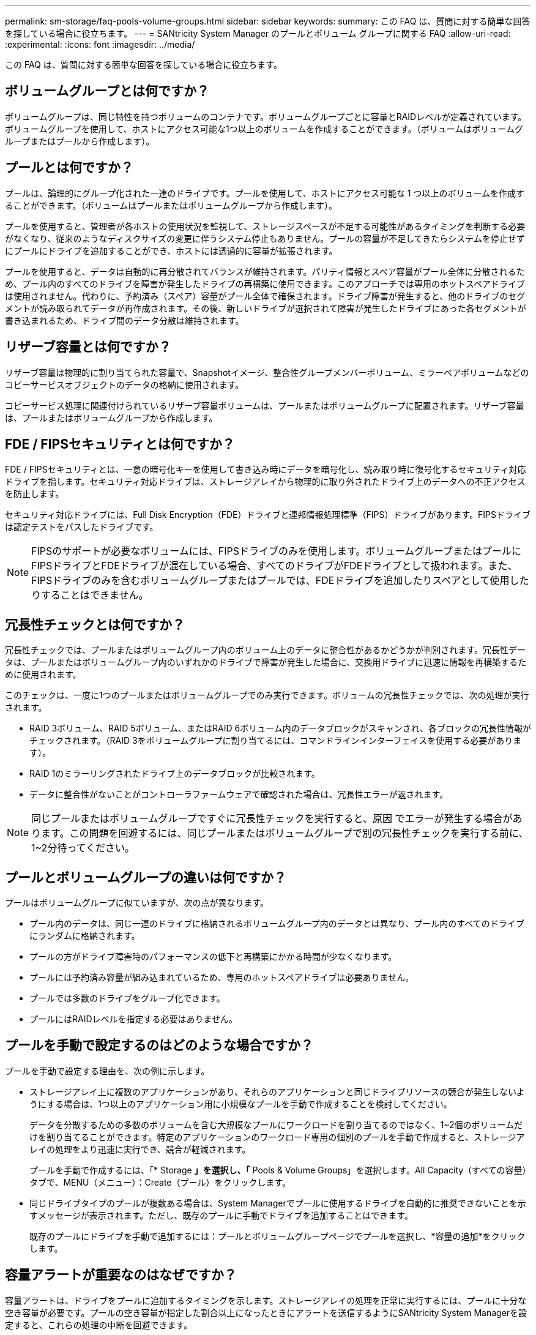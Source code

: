 ---
permalink: sm-storage/faq-pools-volume-groups.html 
sidebar: sidebar 
keywords:  
summary: この FAQ は、質問に対する簡単な回答を探している場合に役立ちます。 
---
= SANtricity System Manager のプールとボリューム グループに関する FAQ
:allow-uri-read: 
:experimental: 
:icons: font
:imagesdir: ../media/


[role="lead"]
この FAQ は、質問に対する簡単な回答を探している場合に役立ちます。



== ボリュームグループとは何ですか？

ボリュームグループは、同じ特性を持つボリュームのコンテナです。ボリュームグループごとに容量とRAIDレベルが定義されています。ボリュームグループを使用して、ホストにアクセス可能な1つ以上のボリュームを作成することができます。（ボリュームはボリュームグループまたはプールから作成します）。



== プールとは何ですか？

プールは、論理的にグループ化された一連のドライブです。プールを使用して、ホストにアクセス可能な 1 つ以上のボリュームを作成することができます。（ボリュームはプールまたはボリュームグループから作成します）。

プールを使用すると、管理者が各ホストの使用状況を監視して、ストレージスペースが不足する可能性があるタイミングを判断する必要がなくなり、従来のようなディスクサイズの変更に伴うシステム停止もありません。プールの容量が不足してきたらシステムを停止せずにプールにドライブを追加することができ、ホストには透過的に容量が拡張されます。

プールを使用すると、データは自動的に再分散されてバランスが維持されます。パリティ情報とスペア容量がプール全体に分散されるため、プール内のすべてのドライブを障害が発生したドライブの再構築に使用できます。このアプローチでは専用のホットスペアドライブは使用されません。代わりに、予約済み（スペア）容量がプール全体で確保されます。ドライブ障害が発生すると、他のドライブのセグメントが読み取られてデータが再作成されます。その後、新しいドライブが選択されて障害が発生したドライブにあった各セグメントが書き込まれるため、ドライブ間のデータ分散は維持されます。



== リザーブ容量とは何ですか？

リザーブ容量は物理的に割り当てられた容量で、Snapshotイメージ、整合性グループメンバーボリューム、ミラーペアボリュームなどのコピーサービスオブジェクトのデータの格納に使用されます。

コピーサービス処理に関連付けられているリザーブ容量ボリュームは、プールまたはボリュームグループに配置されます。リザーブ容量は、プールまたはボリュームグループから作成します。



== FDE / FIPSセキュリティとは何ですか？

FDE / FIPSセキュリティとは、一意の暗号化キーを使用して書き込み時にデータを暗号化し、読み取り時に復号化するセキュリティ対応ドライブを指します。セキュリティ対応ドライブは、ストレージアレイから物理的に取り外されたドライブ上のデータへの不正アクセスを防止します。

セキュリティ対応ドライブには、Full Disk Encryption（FDE）ドライブと連邦情報処理標準（FIPS）ドライブがあります。FIPSドライブは認定テストをパスしたドライブです。

[NOTE]
====
FIPSのサポートが必要なボリュームには、FIPSドライブのみを使用します。ボリュームグループまたはプールにFIPSドライブとFDEドライブが混在している場合、すべてのドライブがFDEドライブとして扱われます。また、FIPSドライブのみを含むボリュームグループまたはプールでは、FDEドライブを追加したりスペアとして使用したりすることはできません。

====


== 冗長性チェックとは何ですか？

冗長性チェックでは、プールまたはボリュームグループ内のボリューム上のデータに整合性があるかどうかが判別されます。冗長性データは、プールまたはボリュームグループ内のいずれかのドライブで障害が発生した場合に、交換用ドライブに迅速に情報を再構築するために使用されます。

このチェックは、一度に1つのプールまたはボリュームグループでのみ実行できます。ボリュームの冗長性チェックでは、次の処理が実行されます。

* RAID 3ボリューム、RAID 5ボリューム、またはRAID 6ボリューム内のデータブロックがスキャンされ、各ブロックの冗長性情報がチェックされます。（RAID 3をボリュームグループに割り当てるには、コマンドラインインターフェイスを使用する必要があります）。
* RAID 1のミラーリングされたドライブ上のデータブロックが比較されます。
* データに整合性がないことがコントローラファームウェアで確認された場合は、冗長性エラーが返されます。


[NOTE]
====
同じプールまたはボリュームグループですぐに冗長性チェックを実行すると、原因 でエラーが発生する場合があります。この問題を回避するには、同じプールまたはボリュームグループで別の冗長性チェックを実行する前に、1~2分待ってください。

====


== プールとボリュームグループの違いは何ですか？

プールはボリュームグループに似ていますが、次の点が異なります。

* プール内のデータは、同じ一連のドライブに格納されるボリュームグループ内のデータとは異なり、プール内のすべてのドライブにランダムに格納されます。
* プールの方がドライブ障害時のパフォーマンスの低下と再構築にかかる時間が少なくなります。
* プールには予約済み容量が組み込まれているため、専用のホットスペアドライブは必要ありません。
* プールでは多数のドライブをグループ化できます。
* プールにはRAIDレベルを指定する必要はありません。




== プールを手動で設定するのはどのような場合ですか？

プールを手動で設定する理由を、次の例に示します。

* ストレージアレイ上に複数のアプリケーションがあり、それらのアプリケーションと同じドライブリソースの競合が発生しないようにする場合は、1つ以上のアプリケーション用に小規模なプールを手動で作成することを検討してください。
+
データを分散するための多数のボリュームを含む大規模なプールにワークロードを割り当てるのではなく、1~2個のボリュームだけを割り当てることができます。特定のアプリケーションのワークロード専用の個別のプールを手動で作成すると、ストレージアレイの処理をより迅速に実行でき、競合が軽減されます。

+
プールを手動で作成するには、「* Storage *」を選択し、「* Pools & Volume Groups」を選択します。All Capacity（すべての容量）タブで、MENU（メニュー）：Create（プール）をクリックします。

* 同じドライブタイプのプールが複数ある場合は、System Managerでプールに使用するドライブを自動的に推奨できないことを示すメッセージが表示されます。ただし、既存のプールに手動でドライブを追加することはできます。
+
既存のプールにドライブを手動で追加するには：プールとボリュームグループページでプールを選択し、*容量の追加*をクリックします。





== 容量アラートが重要なのはなぜですか？

容量アラートは、ドライブをプールに追加するタイミングを示します。ストレージアレイの処理を正常に実行するには、プールに十分な空き容量が必要です。プールの空き容量が指定した割合以上になったときにアラートを送信するようにSANtricity System Managerを設定すると、これらの処理の中断を回避できます。

プールの作成時にこの割合を設定するには、* Pool auto-configuration *オプションまたは* Create pool *オプションを使用します。自動オプションを選択すると、アラート通知を受信するタイミングはデフォルト設定によって自動的に決まります。プールを手動で作成する場合は、アラート通知の設定を指定します。必要に応じて、デフォルトの設定をそのまま使用することもできます。これらの設定は、後で「Settings [Alerts]」（設定[Alerts]）メニューで調整できます。

[NOTE]
====
プールの空き容量が指定した割合に達すると、アラート設定に指定した方法でアラート通知が送信されます。

====


== 予約済み容量を増やせない場合、どのような理由が考えられますか?

使用可能なすべての容量でボリュームを作成した場合は、予約済み容量を増やせないことがあります。

予約済み容量は、ドライブ障害に備えてプール内に確保されている容量（ドライブ数）です。プールが作成されると、プール内のドライブ数に応じて自動的にデフォルトの予約済み容量が確保されます。使用可能なすべての容量でボリュームを作成している場合は、ドライブを追加するかボリュームを削除してプールに容量を追加しないと、予約済み容量を増やすことはできません。

予約済み容量は* Pools & Volume Groups *から変更できます。編集するプールを選択します。[設定の表示/編集]をクリックし、[*設定*]タブを選択します。

[NOTE]
====
予約済み容量はプール内の複数のドライブに分散されますが、予約するときはドライブ数で指定します。

====


== プールから削除できるドライブの数に制限はありますか。

SANtricity System Managerでは、プールから削除できるドライブ数の制限が設定されています。

* プール内のドライブの数を11本より少なくすることはできません。
* 削除対象のドライブに含まれるデータがプール内の残りのドライブに再配置される場合、そのデータを十分に格納できる空き容量がプール内にない場合は、そのドライブは削除できません。
* 一度に削除できるドライブは最大60本です。60本を超えるドライブを選択した場合、ドライブの削除オプションは無効になります。60本を超えるドライブを取り外す必要がある場合は、ドライブの取り外し処理を繰り返します。




== ドライブでサポートされているメディアタイプを教えてください。

サポートされているメディアタイプは、ハードディスクドライブ（HDD）とソリッドステートディスク（SSD）です。



== 一部のドライブが表示されないのはなぜですか？

容量の追加ダイアログで、既存のプールまたはボリュームグループに容量を追加できるドライブがすべて表示されるわけではありません。

ドライブを追加できない理由は次のとおりです。

* 未割り当てで、セキュリティ有効でないドライブを指定する必要があります。すでに別のプールやボリュームグループに含まれているドライブ、またはホットスペアとして設定されているドライブは使用できません。未割り当てだが、セキュリティ有効なドライブは、手動で消去すると使用可能になります。
* 最適な状態でないドライブは使用できません。
* 容量が小さすぎるドライブは使用できません。
* プールまたはボリュームグループ内でドライブのメディアタイプが一致している必要があります。次のものを混在させることはできません。
+
** ソリッドステートディスク（SSD）搭載のハードディスクドライブ（HDD）
** NVMeとSASドライブ
** ボリュームブロックサイズが512バイトおよび4KiBのドライブ


* プールまたはボリュームグループに含まれているドライブがすべてセキュリティ対応の場合は、セキュリティ対応でないドライブは表示されません。
* プールまたはボリュームグループに含まれているドライブがすべて連邦情報処理標準（FIPS）ドライブの場合、非FIPSドライブは表示されません。
* プールまたはボリュームグループに含まれているドライブがすべてData Assurance（DA）対応で、プールまたはボリュームグループにDA有効ボリュームが1つ以上ある場合は、DA非対応のドライブは使用できないためプールまたはボリュームグループに追加できません。ただし、プールまたはボリュームグループにDA有効ボリュームがない場合は、DA非対応のドライブをプールまたはボリュームグループに追加できます。DA対応と非対応のドライブが混在している場合は、DA対応ボリュームを作成できないことに注意してください。


[NOTE]
====
ストレージアレイの容量は、新しいドライブを追加するか、プールまたはボリュームグループを削除することで増やすことができます。

====


== シェルフ/ドロワー損失の保護を維持するにはどうすればよいですか？

プールまたはボリュームグループのシェルフ/ドロワー損失の保護を維持するには、次の表の基準を使用します。

[cols="1a,1a,1a"]
|===
| レベル | シェルフ/ドロワー損失の保護の基準 | 必要なシェルフ/ドロワーの最小数 


 a| 
プール
 a| 
シェルフの場合、プールに同じシェルフのドライブが3本以上含まれない。

ドロワーの場合、プールに各ドロワーから同数のドライブが含まれている。
 a| 
シェルフの場合は6

ドロワーの場合は5



 a| 
RAID 6
 a| 
ボリュームグループに同じシェルフまたはドロワーのドライブが3本以上含まれない。
 a| 
3.



 a| 
RAID 3またはRAID 5
 a| 
ボリュームグループ内のドライブがすべて別々のシェルフまたはドロワーに配置されている。
 a| 
3.



 a| 
RAID 1
 a| 
ミラーペア内のドライブがそれぞれ別のシェルフまたはドロワーに配置されている。
 a| 
2.



 a| 
RAID 0
 a| 
シェルフ/ドロワー損失の保護は実現できない。
 a| 
該当なし

|===
[NOTE]
====
プールまたはボリュームグループですでにドライブに障害が発生している場合は、シェルフ/ドロワー損失の保護は維持されません。この状況で、ドライブシェルフまたはドロワーへのアクセス、さらにその結果プールまたはボリュームグループ内の別のドライブへのアクセスを失うと、データが失われます。

====


== プールとボリュームグループの最適なドライブ配置は何ですか？

プールおよびボリュームグループを作成するときは、ドライブの選択範囲を上下のドライブスロットに合わせて調整してください。

EF600およびEF300コントローラの場合、ドライブスロット0~11は1つのPCIブリッジに接続され、スロット12~23は別のPCIブリッジに接続されます。最適なパフォーマンスを確保するには、ドライブを選択した際に、上下のスロットから同数のドライブを選択する必要があります。この配置により、ボリュームが必要以上に短い時間で帯域幅の上限に達しないようにすることができます。



== アプリケーションに最適なRAIDレベルはどれですか？

ボリュームグループのパフォーマンスを最大限に高めるには、適切なRAIDレベルを選択する必要があります。適切なRAIDレベルを特定するには、ボリュームグループにアクセスしているアプリケーションでの読み取りと書き込みの割合を把握します。これらの割合を取得するには、[パフォーマンス]ページを使用します。



=== RAIDレベルとアプリケーションパフォーマンス

RAIDには、_levels _という一連の構成が採用されており、ユーザデータと冗長性データのドライブに対する書き込み/読み出し方法が決定されます。RAIDレベルごとにパフォーマンス機能が異なります。読み取り比率が高いアプリケーションの場合、RAID 5ボリュームまたはRAID 6ボリュームを使用するとパフォーマンスが向上します。これは、RAID 5およびRAID 6構成の読み取りパフォーマンスが優れているためです。

読み取り比率が低い（書き込み中心の）アプリケーションの場合、RAID 5ボリュームまたはRAID 6ボリュームでは同様のパフォーマンスを実現できません。パフォーマンスの低下は、コントローラがデータと冗長性データをRAID 5ボリュームグループまたはRAID 6ボリュームグループのドライブに書き込む方法に起因します。

次の情報に基づいてRAIDレベルを選択します。

* RAID 0 *

* * 概要 *
+
** 冗長性なし、ストライピングモード。


* *どのように機能するか*
+
** RAID 0は、ボリュームグループ内のすべてのドライブにデータをストライピングします。


* *データ保護機能*
+
** 高可用性が求められる場合、RAID 0は推奨されません。RAID 0は重要度の低いデータに適しています。
** ボリュームグループ内の1本のドライブで障害が発生すると、関連付けられているすべてのボリュームで障害が発生し、すべてのデータが失われます。


* *必要なドライブ数*
+
** RAIDレベル0には少なくとも1本のドライブが必要です。
** RAID 0ボリュームグループには30本を超えるドライブを含めることができます。
** ストレージアレイのすべてのドライブを含むボリュームグループを作成できます。




* RAID 1またはRAID 10 *

* * 概要 *
+
** ストライピング/ミラーモード。


* *どのように機能するか*
+
** RAID 1では、ディスクミラーリングを使用して、2本のディスクに同時にデータが書き込まれます。
** RAID 10は、ドライブストライピングを使用して、複数のミラーリングされたドライブペアにデータをストライピングします。


* *データ保護機能*
+
** RAID 1とRAID 10は、ハイパフォーマンスと最高のデータ可用性を提供します。
** RAID 1とRAID 10は、ドライブミラーリングを使用して、あるドライブから別のドライブにまったく同じコピーを作成します。
** ドライブペアの一方のドライブで障害が発生した場合、ストレージアレイはデータやサービスを失うことなくもう一方のドライブに即座に切り替えることができます。
** 単一ドライブ障害が発生すると、関連付けられているボリュームはデグレード状態になります。ミラードライブがデータへのアクセスを許可します。
** ボリュームグループ内のドライブペアで障害が発生すると、関連付けられているすべてのボリュームで障害が発生し、データが失われる可能性があります。


* *必要なドライブ数*
+
** RAID 1には、ユーザデータ用に1本、ミラーデータ用に1本、合計2本以上のドライブが必要です。
** 4本以上のドライブを選択すると、ボリュームグループ全体でRAID 10が自動的に設定されます。ユーザデータ用にドライブが2本、ミラーデータ用にドライブが2本です。
** ボリュームグループのドライブ数は偶数でなければなりません。ドライブ数が偶数ではなく未割り当てのドライブが残っている場合は、「* Pools & Volume Groups」に移動してボリュームグループにドライブを追加し、処理を再試行します。
** RAID 1とRAID 10のボリュームグループは、30本を超えるドライブで構成できます。ストレージアレイのすべてのドライブを含むボリュームグループを作成できます。




* RAID 5 *

* * 概要 *
+
** 高I/Oモード。


* *どのように機能するか*
+
** ユーザデータと冗長性情報（パリティ）が複数のドライブにストライピングされます。
** 冗長性情報を格納するために、ドライブ1本分の容量が使用されます。


* *データ保護機能*
+
** RAID 5ボリュームグループで1本のドライブに障害が発生すると、関連付けられているすべてのボリュームがデグレード状態になります。冗長な情報があるので、データには引き続きアクセスできます。
** RAID 5ボリュームグループで複数のドライブに障害が発生すると、関連付けられているすべてのボリュームに障害が発生し、すべてのデータが失われます。


* *必要なドライブ数*
+
** ボリュームグループには最低3本のドライブが必要です。
** 通常、ボリュームグループのドライブ数は最大30本に制限されます。




* RAID 6 *

* * 概要 *
+
** 高I/Oモード。


* *どのように機能するか*
+
** ユーザデータと冗長性情報（デュアルパリティ）が複数のドライブにストライピングされます。
** 冗長性情報を格納するために、ドライブ2本分の容量が使用されます。


* *データ保護機能*
+
** RAID 6ボリュームグループで1本または2本のドライブに障害が発生すると、関連付けられているすべてのボリュームがデグレード状態になりますが、冗長性情報があるためデータには引き続きアクセスできます。
** RAID 6ボリュームグループで3本以上のドライブに障害が発生すると、関連付けられているすべてのボリュームに障害が発生し、すべてのデータが失われます。


* *必要なドライブ数*
+
** ボリュームグループには最低5本のドライブが必要です。
** 通常、ボリュームグループのドライブ数は最大30本に制限されます。




[NOTE]
====
プールのRAIDレベルは変更できません。ユーザーインタフェースは'プールを自動的にRAID 6として構成します

====


=== RAIDレベルとデータ保護

RAID 1、RAID 5、およびRAID 6は、フォールトトレランス用に冗長性データをドライブメディアに書き込みます。冗長性データには、データのコピー（ミラー）、またはデータから導出されたエラー修正コードがあります。ドライブで障害が発生した場合は、冗長性データを使用して交換用ドライブに迅速に情報を再構築できます。

単一のボリュームグループ全体で単一のRAIDレベルを設定します。そのボリュームグループの冗長性データは、すべてボリュームグループ内に格納されます。ボリュームグループの容量は、メンバードライブのアグリゲート容量から冗長性データ用に確保された容量を引いた値です。冗長性を確保するために必要な容量は、使用するRAIDレベルによって異なります。



== Data Assuranceとは何ですか？

Data Assurance（DA）はT10 Protection Information（PI）標準を実装しています。I/Oパスでデータが転送される際に発生する可能性のあるエラーをチェックして修正することで、データの整合性が向上します。

Data Assurance機能の一般的な用途として、コントローラとドライブ間のI/Oパスがチェックされます。DA 機能はプールおよびボリュームグループのレベルで提供されます。

この機能を有効にすると、ボリューム内の各データブロックに巡回冗長検査（CRC）と呼ばれるエラーチェック用のコードが付加されます。データブロックが移動されると、ストレージアレイはこれらのCRCコードを使用して、転送中にエラーが発生したかどうかを判断します。破損している可能性があるデータはディスクに書き込まれず、ホストにも返されません。DA機能を使用する場合は、新しいボリュームを作成するときにDAに対応したプールまたはボリュームグループを選択します（プールとボリュームグループの候補の表で「DA」の横の「はい」を探します）。

これらのDA対応ボリュームは、必ずDAに対応したI/Oインターフェイスを使用しているホストに割り当ててください。DAに対応したI/Oインターフェイスには、ファイバチャネル、SAS、iSCSI over TCP/IP、NVMe/FC、NVMe/IB、 NVMe/RoCEとiSER over InfiniBand（iSCSI Extensions for RDMA/IB）：SRP over InfiniBandではDAはサポートされていません。



== セキュリティ対応（ドライブセキュリティ）とは何ですか？

ドライブセキュリティは、セキュリティ有効ドライブをストレージアレイから取り外したときに、そのドライブ上のデータへの不正アクセスを防止する機能です。対応するドライブには、Full Disk Encryption（FDE）ドライブと連邦情報処理標準（FIPS）ドライブがあります。



== リザーブ容量を増やすときは、どのような点に注意する必要がありますか？

一般に、リザーブ容量がフルに近付いているという警告が表示されたときに、容量を拡張します。リザーブ容量は8GiB単位でのみ拡張できます。

* 必要に応じて拡張できるように、プールまたはボリュームグループに十分な空き容量が必要です。
+
プールまたはボリュームグループに空き容量がない場合は、未割り当て容量を未使用ドライブの形式でプールまたはボリュームグループに追加できます。

* プールまたはボリュームグループ内のボリュームのステータスが最適で、変更処理の実行中でないことを確認してください。
* プールまたはボリュームグループに容量の拡張に使用する空き容量が必要です。
* 読み取り専用のSnapshotボリュームのリザーブ容量は増やすことはできません。リザーブ容量が必要なのは、読み取り/書き込みのSnapshotボリュームだけです。


Snapshot処理の場合、リザーブ容量は通常ベースボリュームの40%です。非同期ミラーリング処理のリザーブ容量は、一般にベースボリュームの20%です。ベースボリュームで多くの変更が見込まれる場合や、ストレージオブジェクトのコピーサービス処理の使用期間が非常に長くなることが想定される場合は、これよりも割合を増やしてください。



== 削減する量を選択できない場合、どのような理由が考えられますか?

リザーブ容量は、増やしたときの分量ずつしか減らすことができません。メンバーボリュームのリザーブ容量は、追加したときと逆の順序でのみ削除できます。

次のいずれかの条件に該当する場合は、ストレージオブジェクトのリザーブ容量を削減できません。

* ストレージオブジェクトがミラーペアのボリュームである。
* ストレージオブジェクトにリザーブ容量用のボリュームが1つしかない。ストレージオブジェクトには、リザーブ容量用のボリュームが少なくとも2つ含まれている必要があります。
* ストレージオブジェクトが無効になっているSnapshotボリュームである。
* ストレージオブジェクトに関連付けられているSnapshotイメージが含まれている。


リザーブ容量のボリュームは、追加したときと逆の順序でのみ削除できます。

読み取り専用のSnapshotボリュームについては、関連付けられたリザーブ容量がないため、リザーブ容量を削減することはできません。リザーブ容量が必要なのは、読み取り/書き込みのSnapshotボリュームだけです。



== メンバーボリュームごとにリザーブ容量が必要なのはなぜですか？

Snapshot整合性グループの各メンバーボリュームには、参照先の整合性グループSnapshotイメージに影響を与えずに、ホストアプリケーションによる変更をベースボリュームに保存するための独自のリザーブ容量が必要です。リザーブ容量を使用すると、読み取り/書き込み用のメンバーボリュームに含まれているデータのコピーに、ホストアプリケーションが書き込みアクセスすることができます。

整合性グループのSnapshotイメージにホストから直接読み取りや書き込みを行うことはできません。Snapshotイメージには、ベースボリュームから取得されたデータのみが保存されます。

読み取り/書き込み用の整合性グループSnapshotボリュームの作成中に、System Managerは整合性グループのメンバーボリュームごとにリザーブ容量を作成します。このリザーブ容量によって、ホストアプリケーションは、整合性グループのSnapshotイメージに含まれているデータのコピーに書き込みアクセスすることができます。



== SSDキャッシュのすべての統計情報を表示するにはどうすればよいですか？また、何が

SSDキャッシュについては、一般統計と詳細統計を表示できます。一般統計は詳細統計のサブセットです。

詳細統計は'すべてのSSD統計を.csvファイルにエクスポートした場合にのみ表示できます統計を確認および解釈する際には、複数の統計を組み合わせることで見えてくる情報もあることに注意してください。



=== 一般統計

SSDキャッシュの統計を表示するには、次のメニューを選択します。Storage [Pools & Volume Groups]統計を表示するSSDキャッシュを選択し、メニューを選択します。More [View Statistics]公称統計はView SSD Cache Statistics（SSDキャッシュ統計の表示）ダイアログに表示されます。

次に、詳細統計のサブセットである、一般統計の一覧を示します。

[cols="25h,~"]
|===
| 一般統計 | 説明 


 a| 
読み取り/書き込み
 a| 
SSDキャッシュが有効なボリュームに対するホストの読み取りと書き込みの合計数。読み取り数を書き込み数と比較します。効率的なSSDキャッシュ処理には、読み取り数が書き込み数より多いことが必要です。書き込みに対する読み取りの比率が大きいほど、キャッシュ処理が向上します。



 a| 
キャッシュヒット
 a| 
キャッシュヒットの数。



 a| 
キャッシュヒット率（%）
 a| 
キャッシュヒット数を読み取りと書き込みの合計数で割った値。効果的なSSDキャッシュ処理には、キャッシュヒットの割合が50%より高いことが必要です。この値が小さい場合は、次のような状況が考えられます。

* 書き込みに対する読み取りの比率が小さすぎる
* 読み取りが繰り返されない
* キャッシュ容量が小さすぎる




 a| 
キャッシュ割り当て率（%）
 a| 
割り当てられているSSDキャッシュストレージの量。このコントローラで使用可能なSSDキャッシュストレージの割合として表されます。割り当てられたバイト数を使用可能なバイト数で割った値です。キャッシュ割り当ての割合は、通常は100%と表示されます。この数値が100%未満の場合は、キャッシュがウォームアップされていないか、アクセスされているすべてのデータよりもSSDキャッシュ容量が大きいことを意味します。後者の場合、SSDキャッシュ容量を小さくしても同レベルのパフォーマンスが得られる可能性があります。この値は、キャッシュされたデータがSSDキャッシュに配置されたことを示しているわけではなく、SSDキャッシュにデータを配置可能となる前の準備手順にすぎません。



 a| 
キャッシュ使用率（%）
 a| 
有効なボリュームのデータが格納されているSSDキャッシュストレージの量。割り当てられているSSDキャッシュストレージの割合として表されます。この値はSSDキャッシュの利用率または密度を表し、ユーザデータのバイト数を割り当てられているバイト数で割った値です。キャッシュ使用率の割合は、通常は100%より小さく、多くの場合はるかに小さくなります。この数値は、SSDキャッシュ容量のうち、キャッシュデータが書き込まれている割合を示します。SSDキャッシュの各割り当て単位はサブブロックと呼ばれる小さい単位に分割され、それぞれ独立して使用されるため、この値は100%より小さくなります。この値が大きいほど一般には有効ですが、小さい数値でもパフォーマンスが大幅に向上する可能性があります。

|===


=== 詳細統計

詳細統計は、一般統計とその他の統計で構成されます。これらの追加統計は一般統計とともに保存されますが、一般統計とは異なり、View SSD Cache Statistics（SSDキャッシュ統計の表示）ダイアログには表示されません。詳細統計は'.csvファイルに統計をエクスポートした後にのみ表示できます

「.csv」ファイルを表示するときに、詳細統計が一般統計の後にリストされていることに注目してください。

[cols="25h,~"]
|===
| 詳細統計 | 説明 


 a| 
読み取りブロック
 a| 
ホスト読み取りのブロック数。



 a| 
書き込みブロック
 a| 
ホスト書き込みのブロック数。



 a| 
完全ヒットブロック
 a| 
キャッシュヒットのブロック数。この値は、SSDキャッシュから完全に読み込まれたブロックの数を示します。SSDキャッシュがパフォーマンスの向上に効果があるのは、フルキャッシュヒットである処理に対してのみです。



 a| 
部分ヒット
 a| 
すべてのブロックではなく、少なくとも1つのブロックがSSDキャッシュ内にあったホスト読み取りの数。部分ヒットはSSDキャッシュ*ミス*で、読み取りはベースボリュームから行われています。



 a| 
部分ヒット-ブロック
 a| 
部分ヒットのブロック数。部分キャッシュヒットと部分キャッシュヒットブロックは、SSDキャッシュ内にデータの一部しかない処理の結果として発生します。この場合、キャッシュされているハードディスクドライブ（HDD）ボリュームからデータを取得する必要があります。このタイプのヒットの場合、SSDキャッシュから得られるパフォーマンス上のメリットはありません。部分キャッシュヒットブロック数が完全キャッシュヒットブロック数より多い場合は、別のI/O特性タイプ（ファイルシステム、データベース、またはWebサーバ）を使用するとパフォーマンスが向上する可能性があります。SSDキャッシュのウォームアップ中は、キャッシュヒットに比べて、部分ヒットとミスの数が増えることが予想されます。



 a| 
ミス
 a| 
SSDキャッシュ内にブロックがなかったホスト読み取りの数。SSDキャッシュミスは、ベースボリュームから読み取りが行われた場合に発生します。SSDキャッシュのウォームアップ中は、キャッシュヒットに比べて、部分ヒットとミスの数が増えることが予想されます。



 a| 
ミス-ブロック
 a| 
ミスしたブロックの数。



 a| 
取り込み処理（ホスト読み取り）
 a| 
ベースボリュームからSSDキャッシュへデータがコピーされたホスト読み取りの数。



 a| 
取り込み処理（ホスト読み取り）-ブロック
 a| 
取り込み処理（ホスト読み取り）のブロック数。



 a| 
取り込み処理（ホスト書き込み）
 a| 
ベースボリュームからSSDキャッシュへデータがコピーされたホスト書き込みの数。書き込みI/O処理によってキャッシュが一杯にならないキャッシュ設定では、取り込み処理（ホスト書き込み）の数が0になることがあります。



 a| 
取り込み処理（ホスト書き込み）-ブロック
 a| 
取り込み処理（ホスト書き込み）のブロック数。



 a| 
無効化処理
 a| 
データが無効化された、またはSSDキャッシュから削除された回数。キャッシュの無効化処理は、各ホスト書き込み要求、Forced Unit Access（FUA）によるホスト読み取り要求、確認要求、およびその他一部の状況で実行されます。



 a| 
リサイクル処理
 a| 
別のベースボリュームや論理ブロックアドレス（LBA）範囲にSSDキャッシュブロックが再利用された回数。効果的なキャッシュでは、再利用の回数は、読み取り処理と書き込み処理の合計数よりも少なくする必要があります。リサイクル処理の回数が読み取りと書き込みの合計数に近づいている場合、SSDキャッシュがスラッシングしています。キャッシュ容量を増やす必要があります。または、ワークロードがSSDキャッシュの使用に適していません。



 a| 
使用可能なバイト数
 a| 
SSDキャッシュ内でこのコントローラによって使用可能なバイト数。



 a| 
割り当てバイト数
 a| 
このコントローラによってSSDキャッシュから割り当てられたバイト数。SSDキャッシュから割り当てられたバイトは、空の場合と、ベースボリュームのデータが含まれている場合があります。



 a| 
ユーザデータバイト数
 a| 
SSDキャッシュ内の、ベースボリュームのデータを含む割り当て済みバイト数。使用可能なバイト数、割り当て済みバイト数、およびユーザデータのバイト数を使用して、キャッシュ割り当ての割合とキャッシュ利用率の割合が計算されます。

|===


== プールの最適化容量とは何ですか？

SSDドライブでは、その容量の一部が未割り当ての場合に寿命が長くなり、最大書き込みパフォーマンスが向上します。

プールに関連付けられているドライブの未割り当て容量は、プールの予約済み容量、空き容量（ボリュームで使用されていない容量）、および使用可能容量のうちの最適化容量として確保された容量で構成されます。この最適化容量は使用可能容量を減らすことで最小レベルの最適化容量を確保するため、ボリュームの作成には使用できません。

プールの作成時に、パフォーマンス、ドライブの寿命、使用可能容量のバランスに基づいて、推奨される最適化容量が決定されます。プール設定ダイアログにある追加の最適化容量スライダを使用して、プールの最適化容量を調整できます。スライダを動かすことで、使用可能容量を犠牲にしてパフォーマンスの向上とドライブ寿命の延長を図るか、またはパフォーマンスとドライブ寿命を犠牲にして使用可能容量を増やすことができます。

[NOTE]
====
追加の最適化容量スライダは、EF600およびEF300ストレージシステムに対してのみ使用できます。

====


== ボリュームグループの最適化容量とは何ですか？

SSDドライブでは、その容量の一部が未割り当ての場合に寿命が長くなり、最大書き込みパフォーマンスが向上します。

ボリュームグループに関連付けられているドライブの未割り当て容量は、ボリュームグループの空き容量（ボリュームで使用されていない容量）と、使用可能容量のうちの最適化容量として確保された容量で構成されます。この最適化容量は使用可能容量を減らすことで最小レベルの最適化容量を確保するため、ボリュームの作成には使用できません。

ボリュームグループの作成時に、パフォーマンス、ドライブの寿命、使用可能容量のバランスに基づいて、推奨される最適化容量が決定されます。ボリュームグループ設定ダイアログの最適化容量のスライダを使用して、ボリュームグループの最適化容量を調整できます。スライダを動かすことで、使用可能容量を犠牲にしてパフォーマンスの向上とドライブ寿命の延長を図るか、またはパフォーマンスとドライブ寿命を犠牲にして使用可能容量を増やすことができます。

[NOTE]
====
追加の最適化容量スライダは、EF600およびEF300ストレージシステムに対してのみ使用できます。

====


== リソースプロビジョニング機能とは何ですか？

リソースプロビジョニングは、EF300およびEF600ストレージアレイで使用できる機能です。これにより、バックグラウンドの初期化プロセスを実行せずに、ボリュームをただちに使用できます。

リソースプロビジョニングボリュームは、SSDグループまたはプール内のシックボリュームです。ボリュームの作成時にはドライブ容量が割り当てられますが（ボリュームに割り当てられます）、ドライブブロックは割り当て解除されます（マッピング解除されます）。これに対し、従来のシックボリュームでは、Data Assurance保護情報のフィールドを初期化し、各RAIDストライプでデータとRAIDパリティの整合性を確保するために、すべてのドライブブロックがバックグラウンドボリューム初期化処理中にマッピングまたは割り当てられます。リソースプロビジョニングボリュームでは、時間制限付きのバックグラウンド初期化は実行されません。代わりに、各RAIDストライプは、ストライプ内のボリュームブロックへの最初の書き込み時に初期化されます。

リソースプロビジョニングボリュームはSSDボリュームグループおよびプールでのみサポートされます。グループまたはプール内のすべてのドライブでNVMeのDeallocated or Unwritten Logical Block Error（DULBE）エラーリカバリ機能がサポートされます。リソースでプロビジョニングされたボリュームを作成すると、そのボリュームに割り当てられていたすべてのドライブブロックが割り当て解除（マッピング解除）されます。また、ホストではNVMe Dataset ManagementコマンドまたはSCSI Unmapコマンドを使用して、ボリューム内の論理ブロックの割り当てを解除できます。ブロックの割り当てを解除すると、SSDの消耗度が改善され、書き込みパフォーマンスが最大化されます。向上率はドライブのモデルと容量によって異なります。


NOTE: 現在、EF300CまたはEF600CストレージアレイではDULBEはサポートされていません。



== リソースでプロビジョニングされるボリューム機能について、どのような点に注意する必要がありますか？

リソースプロビジョニングは、EF300およびEF600ストレージアレイで使用できる機能です。これにより、バックグラウンドの初期化プロセスを実行せずに、ボリュームをただちに使用できます。

リソースプロビジョニングボリュームは、SSDグループまたはプール内のシックボリュームです。ボリュームの作成時にはドライブ容量が割り当てられますが（ボリュームに割り当てられます）、ドライブブロックは割り当て解除されます（マッピング解除されます）。これに対し、従来のシックボリュームでは、Data Assurance保護情報のフィールドを初期化し、各RAIDストライプでデータとRAIDパリティの整合性を確保するために、すべてのドライブブロックがバックグラウンドボリューム初期化処理中にマッピングまたは割り当てられます。リソースプロビジョニングボリュームでは、時間制限付きのバックグラウンド初期化は実行されません。代わりに、各RAIDストライプは、ストライプ内のボリュームブロックへの最初の書き込み時に初期化されます。

リソースプロビジョニングボリュームはSSDボリュームグループおよびプールでのみサポートされます。グループまたはプール内のすべてのドライブでNVMeのDeallocated or Unwritten Logical Block Error（DULBE）エラーリカバリ機能がサポートされます。リソースでプロビジョニングされたボリュームを作成すると、そのボリュームに割り当てられていたすべてのドライブブロックが割り当て解除（マッピング解除）されます。また、ホストではNVMe Dataset ManagementコマンドまたはSCSI Unmapコマンドを使用して、ボリューム内の論理ブロックの割り当てを解除できます。ブロックの割り当てを解除すると、SSDの消耗度が改善され、書き込みパフォーマンスが最大化されます。向上率はドライブのモデルと容量によって異なります。

DULBEがサポートされているシステムでは、リソースプロビジョニングがデフォルトで有効になっています。このデフォルト設定は、* Pools & Volume Groups *で無効にできます。


NOTE: 現在、EF300CまたはEF600CストレージアレイではDULBEはサポートされていません。
